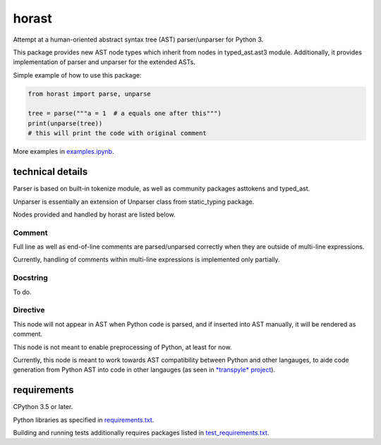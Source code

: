 .. role:: python(code)
    :language: python


horast
======

.. image:: https://img.shields.io/pypi/v/horast.svg
    :target: https://pypi.org/project/horast
    :alt: package version from PyPI

.. image:: https://travis-ci.org/mbdevpl/horast.svg?branch=master
    :target: https://travis-ci.org/mbdevpl/horast
    :alt: build status from Travis CI

.. image:: https://ci.appveyor.com/api/projects/status/github/mbdevpl/horast?svg=true
    :target: https://ci.appveyor.com/project/mbdevpl/horast
    :alt: build status from AppVeyor

.. image:: https://api.codacy.com/project/badge/Grade/33195093bb1b448bb9a5368b3507d615
    :target: https://www.codacy.com/app/mbdevpl/horast
    :alt: grade from Codacy

.. image:: https://codecov.io/gh/mbdevpl/horast/branch/master/graph/badge.svg
    :target: https://codecov.io/gh/mbdevpl/horast
    :alt: test coverage from Codecov

.. image:: https://img.shields.io/pypi/l/horast.svg
    :target: https://github.com/mbdevpl/horast/blob/master/NOTICE
    :alt: license

Attempt at a human-oriented abstract syntax tree (AST) parser/unparser for Python 3.

This package provides new AST node types which inherit from nodes in typed_ast.ast3 module.
Additionally, it provides implementation of parser and unparser for the extended ASTs.

Simple example of how to use this package:

.. code:: python

    from horast import parse, unparse

    tree = parse("""a = 1  # a equals one after this""")
    print(unparse(tree))
    # this will print the code with original comment

More examples in `<examples.ipynb>`_.


technical details
-----------------

Parser is based on built-in tokenize module, as well as community packages asttokens and typed_ast.

Unparser is essentially an extension of Unparser class from static_typing package.

Nodes provided and handled by horast are listed below.


Comment
~~~~~~~

Full line as well as end-of-line comments are parsed/unparsed correctly when they are outside
of multi-line expressions.

Currently, handling of comments within multi-line expressions is implemented only partially.


Docstring
~~~~~~~~~

To do.


Directive
~~~~~~~~~

This node will not appear in AST when Python code is parsed, and if inserted into AST manually,
it will be rendered as comment.

This node is not meant to enable preprocessing of Python, at least for now.

Currently, this node is meant to work towards AST compatibility between Python and other langauges,
to aide code generation from Python AST into code in other langauges
(as seen in `*transpyle* project <https://github.com/mbdevpl/transpyle>`_).


requirements
------------

CPython 3.5 or later.

Python libraries as specified in `<requirements.txt>`_.

Building and running tests additionally requires packages listed in `<test_requirements.txt>`_.
